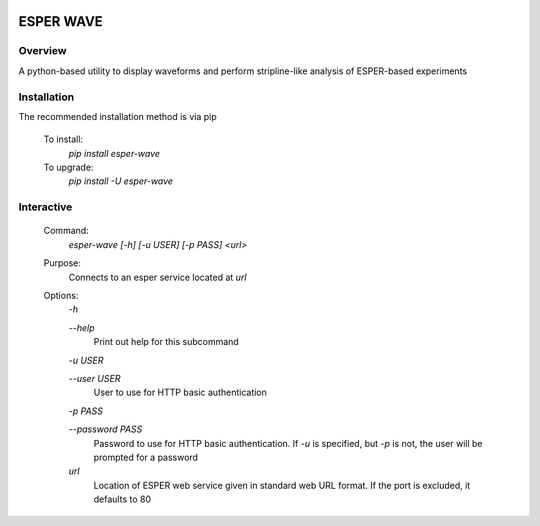 .. image:: https://travis-ci.org/bryerton/esper-wave.svg?branch=master
    :target: https://travis-ci.org/bryerton/esper-wave

==========
ESPER WAVE
==========

Overview
--------
A python-based utility to display waveforms and perform stripline-like analysis of ESPER-based experiments

Installation
------------
The recommended installation method is via pip

  To install:
    `pip install esper-wave`
  To upgrade:
    `pip install -U esper-wave`

Interactive
-----------
 Command:
  `esper-wave [-h] [-u USER] [-p PASS] <url>`

 Purpose:
  Connects to an esper service located at `url`
 
 Options:
  `-h`
  
  `--help`
   Print out help for this subcommand 
 
  `-u USER`
  
  `--user USER`
   User to use for HTTP basic authentication
 
  `-p PASS`
  
  `--password PASS`
   Password to use for HTTP basic authentication. If `-u` is specified, but `-p` is not, the user will be prompted for a password

  `url`
   Location of ESPER web service given in standard web URL format. If the port is excluded, it defaults to 80
